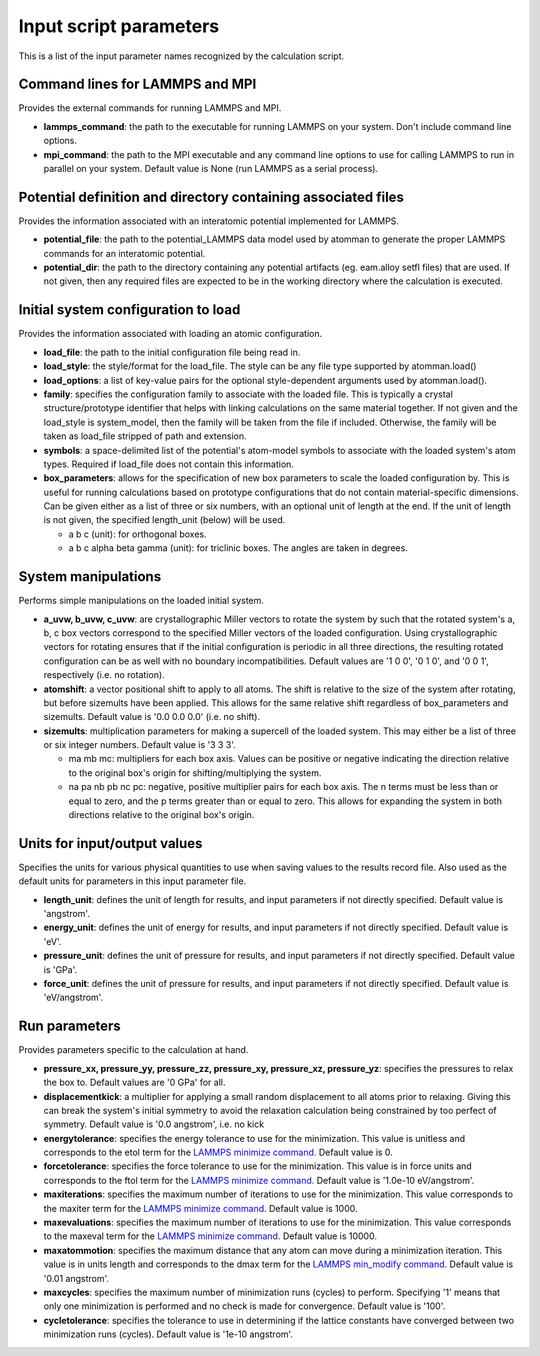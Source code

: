 Input script parameters
-----------------------

This is a list of the input parameter names recognized by the
calculation script.

Command lines for LAMMPS and MPI
~~~~~~~~~~~~~~~~~~~~~~~~~~~~~~~~

Provides the external commands for running LAMMPS and MPI.

-  **lammps\_command**: the path to the executable for running LAMMPS on
   your system. Don't include command line options.

-  **mpi\_command**: the path to the MPI executable and any command line
   options to use for calling LAMMPS to run in parallel on your system.
   Default value is None (run LAMMPS as a serial process).

Potential definition and directory containing associated files
~~~~~~~~~~~~~~~~~~~~~~~~~~~~~~~~~~~~~~~~~~~~~~~~~~~~~~~~~~~~~~

Provides the information associated with an interatomic potential
implemented for LAMMPS.

-  **potential\_file**: the path to the potential\_LAMMPS data model
   used by atomman to generate the proper LAMMPS commands for an
   interatomic potential.

-  **potential\_dir**: the path to the directory containing any
   potential artifacts (eg. eam.alloy setfl files) that are used. If not
   given, then any required files are expected to be in the working
   directory where the calculation is executed.

Initial system configuration to load
~~~~~~~~~~~~~~~~~~~~~~~~~~~~~~~~~~~~

Provides the information associated with loading an atomic
configuration.

-  **load\_file**: the path to the initial configuration file being read
   in.

-  **load\_style**: the style/format for the load\_file. The style can
   be any file type supported by atomman.load()

-  **load\_options**: a list of key-value pairs for the optional
   style-dependent arguments used by atomman.load().

-  **family**: specifies the configuration family to associate with the
   loaded file. This is typically a crystal structure/prototype
   identifier that helps with linking calculations on the same material
   together. If not given and the load\_style is system\_model, then the
   family will be taken from the file if included. Otherwise, the family
   will be taken as load\_file stripped of path and extension.

-  **symbols**: a space-delimited list of the potential's atom-model
   symbols to associate with the loaded system's atom types. Required if
   load\_file does not contain this information.

-  **box\_parameters**: allows for the specification of new box
   parameters to scale the loaded configuration by. This is useful for
   running calculations based on prototype configurations that do not
   contain material-specific dimensions. Can be given either as a list
   of three or six numbers, with an optional unit of length at the end.
   If the unit of length is not given, the specified length\_unit
   (below) will be used.

   -  a b c (unit): for orthogonal boxes.

   -  a b c alpha beta gamma (unit): for triclinic boxes. The angles are
      taken in degrees.

System manipulations
~~~~~~~~~~~~~~~~~~~~

Performs simple manipulations on the loaded initial system.

-  **a\_uvw, b\_uvw, c\_uvw**: are crystallographic Miller vectors to
   rotate the system by such that the rotated system's a, b, c box
   vectors correspond to the specified Miller vectors of the loaded
   configuration. Using crystallographic vectors for rotating ensures
   that if the initial configuration is periodic in all three
   directions, the resulting rotated configuration can be as well with
   no boundary incompatibilities. Default values are '1 0 0', '0 1 0',
   and '0 0 1', respectively (i.e. no rotation).

-  **atomshift**: a vector positional shift to apply to all atoms. The
   shift is relative to the size of the system after rotating, but
   before sizemults have been applied. This allows for the same relative
   shift regardless of box\_parameters and sizemults. Default value is
   '0.0 0.0 0.0' (i.e. no shift).

-  **sizemults**: multiplication parameters for making a supercell of
   the loaded system. This may either be a list of three or six integer
   numbers. Default value is '3 3 3'.

   -  ma mb mc: multipliers for each box axis. Values can be positive or
      negative indicating the direction relative to the original box's
      origin for shifting/multiplying the system.

   -  na pa nb pb nc pc: negative, positive multiplier pairs for each
      box axis. The n terms must be less than or equal to zero, and the
      p terms greater than or equal to zero. This allows for expanding
      the system in both directions relative to the original box's
      origin.

Units for input/output values
~~~~~~~~~~~~~~~~~~~~~~~~~~~~~

Specifies the units for various physical quantities to use when saving
values to the results record file. Also used as the default units for
parameters in this input parameter file.

-  **length\_unit**: defines the unit of length for results, and input
   parameters if not directly specified. Default value is 'angstrom'.

-  **energy\_unit**: defines the unit of energy for results, and input
   parameters if not directly specified. Default value is 'eV'.

-  **pressure\_unit**: defines the unit of pressure for results, and
   input parameters if not directly specified. Default value is 'GPa'.

-  **force\_unit**: defines the unit of pressure for results, and input
   parameters if not directly specified. Default value is 'eV/angstrom'.

Run parameters
~~~~~~~~~~~~~~

Provides parameters specific to the calculation at hand.

-  **pressure\_xx, pressure\_yy, pressure\_zz, pressure\_xy,
   pressure\_xz, pressure\_yz**: specifies the pressures to relax the
   box to. Default values are '0 GPa' for all.

-  **displacementkick**: a multiplier for applying a small random
   displacement to all atoms prior to relaxing. Giving this can break
   the system's initial symmetry to avoid the relaxation calculation
   being constrained by too perfect of symmetry. Default value is '0.0
   angstrom', i.e. no kick

-  **energytolerance**: specifies the energy tolerance to use for the
   minimization. This value is unitless and corresponds to the etol term
   for the `LAMMPS minimize
   command. <http://lammps.sandia.gov/doc/minimize.html>`__ Default
   value is 0.

-  **forcetolerance**: specifies the force tolerance to use for the
   minimization. This value is in force units and corresponds to the
   ftol term for the `LAMMPS minimize
   command. <http://lammps.sandia.gov/doc/minimize.html>`__ Default
   value is '1.0e-10 eV/angstrom'.

-  **maxiterations**: specifies the maximum number of iterations to use
   for the minimization. This value corresponds to the maxiter term for
   the `LAMMPS minimize
   command. <http://lammps.sandia.gov/doc/minimize.html>`__ Default
   value is 1000.

-  **maxevaluations**: specifies the maximum number of iterations to use
   for the minimization. This value corresponds to the maxeval term for
   the `LAMMPS minimize
   command. <http://lammps.sandia.gov/doc/minimize.html>`__ Default
   value is 10000.

-  **maxatommotion**: specifies the maximum distance that any atom can
   move during a minimization iteration. This value is in units length
   and corresponds to the dmax term for the `LAMMPS min\_modify
   command. <http://lammps.sandia.gov/doc/min_modify.html>`__ Default
   value is '0.01 angstrom'.

-  **maxcycles**: specifies the maximum number of minimization runs
   (cycles) to perform. Specifying '1' means that only one minimization
   is performed and no check is made for convergence. Default value is
   '100'.

-  **cycletolerance**: specifies the tolerance to use in determining if
   the lattice constants have converged between two minimization runs
   (cycles). Default value is '1e-10 angstrom'.
